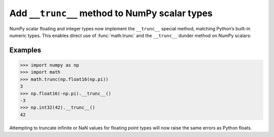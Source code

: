Add ``__trunc__`` method to NumPy scalar types
==============================================

NumPy scalar floating and integer types now implement the ``__trunc__`` special method, matching Python’s built-in numeric types. This enables direct use of :func:`math.trunc` and the ``__trunc__`` dunder method on NumPy scalars:

Examples
--------

.. code-block:: python

    >>> import numpy as np
    >>> import math
    >>> math.trunc(np.float16(np.pi))
    3
    >>> np.float16(-np.pi).__trunc__()
    -3
    >>> np.int32(42).__trunc__()
    42

Attempting to truncate infinite or NaN values for floating point types will now raise the same errors as Python floats.

.. versionadded:: 2.3

